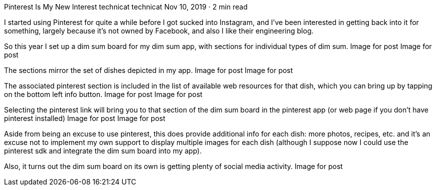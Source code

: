 Pinterest Is My New Interest
technicat
technicat
Nov 10, 2019 · 2 min read

I started using Pinterest for quite a while before I got sucked into Instagram, and I’ve been interested in getting back into it for something, largely because it’s not owned by Facebook, and also I like their engineering blog.

So this year I set up a dim sum board for my dim sum app, with sections for individual types of dim sum.
Image for post
Image for post

The sections mirror the set of dishes depicted in my app.
Image for post
Image for post

The associated pinterest section is included in the list of available web resources for that dish, which you can bring up by tapping on the bottom left info button.
Image for post
Image for post

Selecting the pinterest link will bring you to that section of the dim sum board in the pinterest app (or web page if you don’t have pinterest installed)
Image for post
Image for post

Aside from being an excuse to use pinterest, this does provide additional info for each dish: more photos, recipes, etc. and it’s an excuse not to implement my own support to display multiple images for each dish (although I suppose now I could use the pinterest sdk and integrate the dim sum board into my app).

Also, it turns out the dim sum board on its own is getting plenty of social media activity.
Image for post
